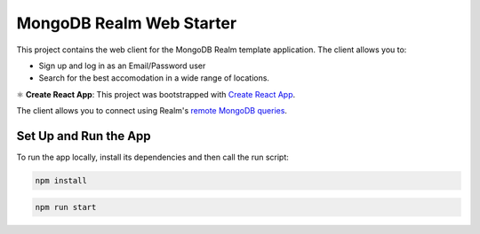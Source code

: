 =========================
MongoDB Realm Web Starter
=========================

This project contains the web client for the MongoDB Realm template application.
The client allows you to:

- Sign up and log in as an Email/Password user

- Search for the best accomodation in a wide range of locations.

⚛️ **Create React App**: This project was bootstrapped with `Create React App <https://github.com/facebook/create-react-app>`_.


The client allows you to connect using Realm's `remote MongoDB queries <https://docs.mongodb.com/realm/web/mongodb/>`_.

Set Up and Run the App
----------------------

To run the app locally, install its dependencies and then call the run script:

.. code-block:: shell
   
   npm install

.. code-block:: shell
   
   npm run start
